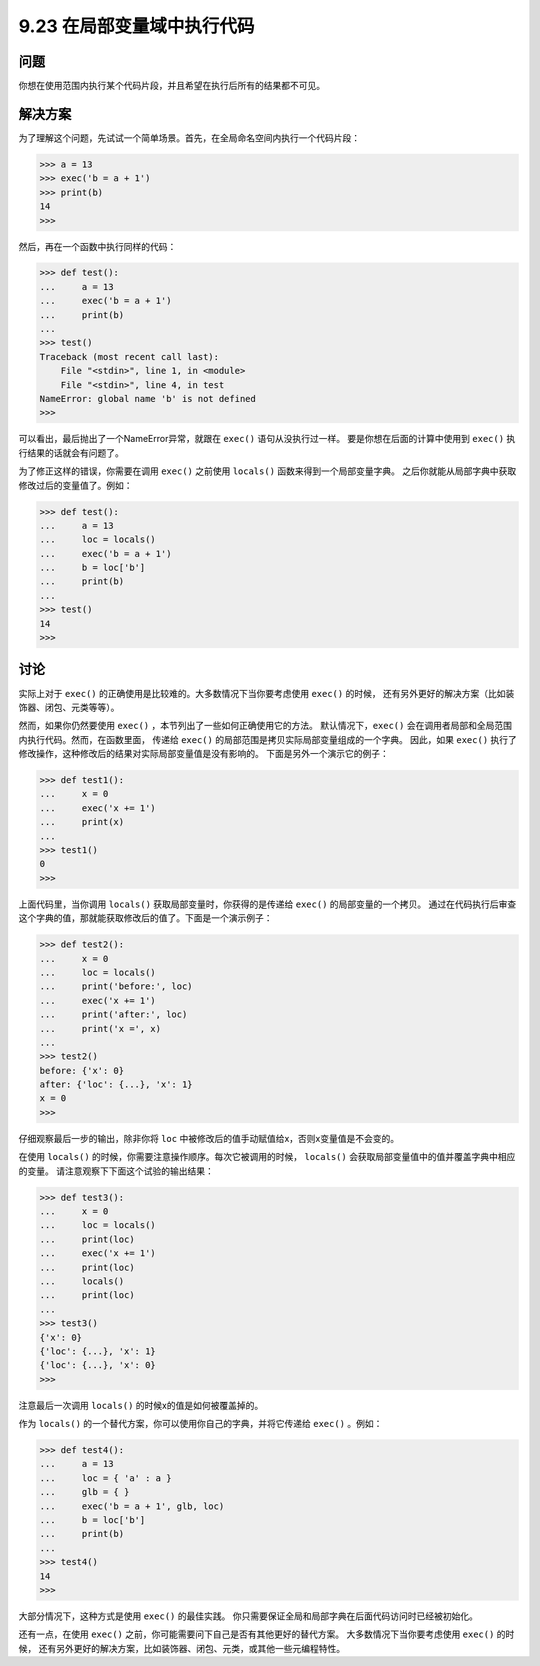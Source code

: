 ==============================
9.23 在局部变量域中执行代码
==============================

----------
问题
----------
你想在使用范围内执行某个代码片段，并且希望在执行后所有的结果都不可见。

----------
解决方案
----------
为了理解这个问题，先试试一个简单场景。首先，在全局命名空间内执行一个代码片段：

.. code-block:: python

    >>> a = 13
    >>> exec('b = a + 1')
    >>> print(b)
    14
    >>>

然后，再在一个函数中执行同样的代码：

.. code-block:: python

    >>> def test():
    ...     a = 13
    ...     exec('b = a + 1')
    ...     print(b)
    ...
    >>> test()
    Traceback (most recent call last):
        File "<stdin>", line 1, in <module>
        File "<stdin>", line 4, in test
    NameError: global name 'b' is not defined
    >>>

可以看出，最后抛出了一个NameError异常，就跟在 ``exec()`` 语句从没执行过一样。
要是你想在后面的计算中使用到 ``exec()`` 执行结果的话就会有问题了。

为了修正这样的错误，你需要在调用 ``exec()`` 之前使用 ``locals()`` 函数来得到一个局部变量字典。
之后你就能从局部字典中获取修改过后的变量值了。例如：

.. code-block:: python

    >>> def test():
    ...     a = 13
    ...     loc = locals()
    ...     exec('b = a + 1')
    ...     b = loc['b']
    ...     print(b)
    ...
    >>> test()
    14
    >>>

----------
讨论
----------
实际上对于 ``exec()`` 的正确使用是比较难的。大多数情况下当你要考虑使用 ``exec()`` 的时候，
还有另外更好的解决方案（比如装饰器、闭包、元类等等）。

然而，如果你仍然要使用 ``exec()`` ，本节列出了一些如何正确使用它的方法。
默认情况下，``exec()`` 会在调用者局部和全局范围内执行代码。然而，在函数里面，
传递给 ``exec()`` 的局部范围是拷贝实际局部变量组成的一个字典。
因此，如果 ``exec()`` 执行了修改操作，这种修改后的结果对实际局部变量值是没有影响的。
下面是另外一个演示它的例子：

.. code-block:: python

    >>> def test1():
    ...     x = 0
    ...     exec('x += 1')
    ...     print(x)
    ...
    >>> test1()
    0
    >>>

上面代码里，当你调用 ``locals()`` 获取局部变量时，你获得的是传递给 ``exec()`` 的局部变量的一个拷贝。
通过在代码执行后审查这个字典的值，那就能获取修改后的值了。下面是一个演示例子：

.. code-block:: python

    >>> def test2():
    ...     x = 0
    ...     loc = locals()
    ...     print('before:', loc)
    ...     exec('x += 1')
    ...     print('after:', loc)
    ...     print('x =', x)
    ...
    >>> test2()
    before: {'x': 0}
    after: {'loc': {...}, 'x': 1}
    x = 0
    >>>

仔细观察最后一步的输出，除非你将 ``loc`` 中被修改后的值手动赋值给x，否则x变量值是不会变的。

在使用 ``locals()`` 的时候，你需要注意操作顺序。每次它被调用的时候，
``locals()`` 会获取局部变量值中的值并覆盖字典中相应的变量。
请注意观察下下面这个试验的输出结果：

.. code-block:: python

    >>> def test3():
    ...     x = 0
    ...     loc = locals()
    ...     print(loc)
    ...     exec('x += 1')
    ...     print(loc)
    ...     locals()
    ...     print(loc)
    ...
    >>> test3()
    {'x': 0}
    {'loc': {...}, 'x': 1}
    {'loc': {...}, 'x': 0}
    >>>

注意最后一次调用 ``locals()`` 的时候x的值是如何被覆盖掉的。

作为 ``locals()`` 的一个替代方案，你可以使用你自己的字典，并将它传递给 ``exec()`` 。例如：

.. code-block:: python

    >>> def test4():
    ...     a = 13
    ...     loc = { 'a' : a }
    ...     glb = { }
    ...     exec('b = a + 1', glb, loc)
    ...     b = loc['b']
    ...     print(b)
    ...
    >>> test4()
    14
    >>>

大部分情况下，这种方式是使用 ``exec()`` 的最佳实践。
你只需要保证全局和局部字典在后面代码访问时已经被初始化。

还有一点，在使用 ``exec()`` 之前，你可能需要问下自己是否有其他更好的替代方案。
大多数情况下当你要考虑使用 ``exec()`` 的时候，
还有另外更好的解决方案，比如装饰器、闭包、元类，或其他一些元编程特性。
